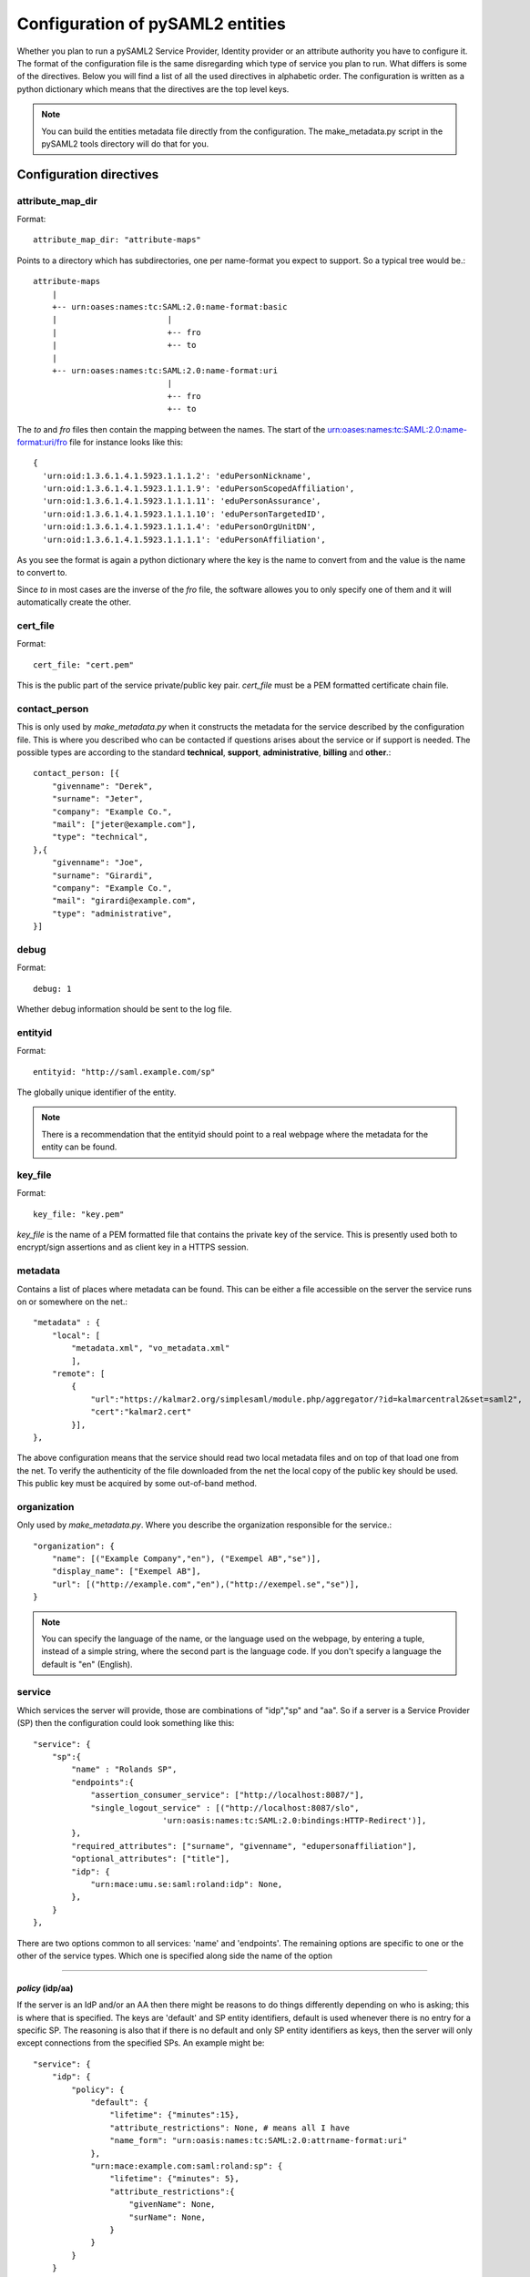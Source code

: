 .. _howto_config:

Configuration of pySAML2 entities
=================================

Whether you plan to run a pySAML2 Service Provider, Identity provider or an
attribute authority you have to configure it. The format of the configuration
file is the same disregarding which type of service you plan to run.
What differs is some of the directives.
Below you will find a list of all the used directives in alphabetic order.
The configuration is written as a python dictionary which means that the
directives are the top level keys.

.. note:: You can build the entities metadata file directly from the configuration.
    The make_metadata.py script in the pySAML2 tools directory will do that 
    for you.
    
    
Configuration directives
------------------------
    
attribute_map_dir
^^^^^^^^^^^^^^^^^

Format::

    attribute_map_dir: "attribute-maps"
    
Points to a directory which has subdirectories, one per name-format you
expect to support. So a typical tree would be.::

    attribute-maps 
        |
        +-- urn:oases:names:tc:SAML:2.0:name-format:basic
        |                       |
        |                       +-- fro
        |                       +-- to
        |
        +-- urn:oases:names:tc:SAML:2.0:name-format:uri
                                |
                                +-- fro
                                +-- to
        
The *to* and *fro* files then contain the mapping between the names.
The start of the urn:oases:names:tc:SAML:2.0:name-format:uri/fro file
for instance looks like this::

    {
      'urn:oid:1.3.6.1.4.1.5923.1.1.1.2': 'eduPersonNickname',
      'urn:oid:1.3.6.1.4.1.5923.1.1.1.9': 'eduPersonScopedAffiliation',
      'urn:oid:1.3.6.1.4.1.5923.1.1.1.11': 'eduPersonAssurance',
      'urn:oid:1.3.6.1.4.1.5923.1.1.1.10': 'eduPersonTargetedID',
      'urn:oid:1.3.6.1.4.1.5923.1.1.1.4': 'eduPersonOrgUnitDN',
      'urn:oid:1.3.6.1.4.1.5923.1.1.1.1': 'eduPersonAffiliation',

As you see the format is again a python dictionary where the key is the
name to convert from and the value is the name to convert to.
    
Since *to* in most cases are the inverse of the *fro* file, the 
software allowes you to only specify one of them and it will 
automatically create the other.

cert_file
^^^^^^^^^

Format::

    cert_file: "cert.pem"

This is the public part of the service private/public key pair.
*cert_file* must be a PEM formatted certificate chain file.

contact_person
^^^^^^^^^^^^^^

This is only used by *make_metadata.py* when it constructs the metadata for 
the service described by the configuration file.
This is where you described who can be contacted if questions arises
about the service or if support is needed. The possible types are according to
the standard **technical**, **support**, **administrative**, **billing** 
and **other**.::

    contact_person: [{
        "givenname": "Derek",
        "surname": "Jeter",
        "company": "Example Co.",
        "mail": ["jeter@example.com"],
        "type": "technical",
    },{
        "givenname": "Joe",
        "surname": "Girardi",
        "company": "Example Co.",
        "mail": "girardi@example.com",
        "type": "administrative",
    }]

debug
^^^^^

Format::

    debug: 1

Whether debug information should be sent to the log file.

entityid
^^^^^^^^

Format::

    entityid: "http://saml.example.com/sp"

The globally unique identifier of the entity.

.. note:: There is a recommendation that the entityid should point to a real
    webpage where the metadata for the entity can be found.

key_file
^^^^^^^^

Format::

    key_file: "key.pem"

*key_file* is the name of a PEM formatted file that contains the private key
of the service. This is presently used both to encrypt/sign assertions and as
client key in a HTTPS session.

metadata
^^^^^^^^

Contains a list of places where metadata can be found. This can be either
a file accessible on the server the service runs on or somewhere on the net.::

    "metadata" : {
        "local": [
            "metadata.xml", "vo_metadata.xml"
            ],
        "remote": [
            {
                "url":"https://kalmar2.org/simplesaml/module.php/aggregator/?id=kalmarcentral2&set=saml2",
                "cert":"kalmar2.cert"
            }],
    },

The above configuration means that the service should read two local 
metadata files and on top of that load one from the net. To verify the
authenticity of the file downloaded from the net the local copy of the 
public key should be used.
This public key must be acquired by some out-of-band method.

organization
^^^^^^^^^^^^

Only used by *make_metadata.py*.
Where you describe the organization responsible for the service.::

    "organization": {
        "name": [("Example Company","en"), ("Exempel AB","se")],
        "display_name": ["Exempel AB"],
        "url": [("http://example.com","en"),("http://exempel.se","se")],
    }

.. note:: You can specify the language of the name, or the language used on
    the webpage, by entering a tuple, instead of a simple string, 
    where the second part is the language code. If you don't specify a
    language the default is "en" (English).

service
^^^^^^^

Which services the server will provide, those are combinations of "idp","sp" 
and "aa".
So if a server is a Service Provider (SP) then the configuration 
could look something like this::

    "service": {
        "sp":{
            "name" : "Rolands SP",
            "endpoints":{
                "assertion_consumer_service": ["http://localhost:8087/"],
                "single_logout_service" : [("http://localhost:8087/slo",
                               'urn:oasis:names:tc:SAML:2.0:bindings:HTTP-Redirect')],
            },
            "required_attributes": ["surname", "givenname", "edupersonaffiliation"],
            "optional_attributes": ["title"],
            "idp": {
                "urn:mace:umu.se:saml:roland:idp": None,
            },
        }
    },
    
There are two options common to all services: 'name' and 'endpoints'.
The remaining options are specific to one or the other of the service types.
Which one is specified along side the name of the option

-------

*policy* (idp/aa)
"""""""""""""""""

If the server is an IdP and/or an AA then there might be reasons to do things
differently depending on who is asking; this is where that is specified.
The keys are 'default' and SP entity identifiers, default is used whenever
there is no entry for a specific SP. The reasoning is also that if there is
no default and only SP entity identifiers as keys, then the server will only
except connections from the specified SPs.
An example might be::

    "service": {
        "idp": {
            "policy": {
                "default": {
                    "lifetime": {"minutes":15},
                    "attribute_restrictions": None, # means all I have
                    "name_form": "urn:oasis:names:tc:SAML:2.0:attrname-format:uri"
                },
                "urn:mace:example.com:saml:roland:sp": {
                    "lifetime": {"minutes": 5},
                    "attribute_restrictions":{
                        "givenName": None,
                        "surName": None,
                    }
                }
            }
        }
    }
    
*lifetime* 
    is the maximum amount of time before the information should be 
    regarded as stale. In an Assertion this is represented in the NotOnOrAfter 
    attribute.    
*attribute_restrictions*
    By default there is no restrictions as to which attributes should be
    return. Instead all the attributes and values that is gathered by the 
    database backends will be returned if nothing else is stated.
    In the example above the SP with the entity identifier
    "urn:mace:umu.se:saml:roland:sp" 
    has an attribute restriction: only the attributes
    'givenName' and 'surName' are to be returned. There is no limitations as to
    what values on these attributes that can be returned.
*name_form*
    Which name-form that should be used when sending assertions.

If restrictions on values are deemed necessary those are represented by 
regular expressions.::

    "service": {
        "aa": {
            "policy": {
                "urn:mace:umu.se:saml:roland:sp": {
                    "lifetime": {"minutes": 5},
                    "attribute_restrictions":{
                         "mail": [".*\.umu\.se$"],
                    }
                }
            }
        }
    }

Here only mail addresses that ends with ".umu.se" will be returned.

*idp* (sp)
""""""""""

Defines the set of IdPs that this SP is allowed to use. If there is metadata 
loaded, and not all the IdPs in the metadata is allowed, then the value is 
expected to be a dictionary with entity identifiers as
keys. The IdP url which normally is the value can be omitted. 
If the url is not defined then an
attempt is made to pick it out of the metadata.
A typical configuration, when metadata is present and the allowed set of 
IdPs are limited, would look something like this::

    "service": {
        "sp": {
            "idp": {
                "urn:mace:umu.se:saml:roland:idp": None,
            },
        }
    }

In this case the SP has only one IdP it can use, a typical situation when
you are using SAML for services within one organization. At configuration
time the url of the IdP might not be know so the evaluation of it is left 
until a metadata file is present. If more than one IdP can be used then
the WAYF function would use the metadata file to 
find out the names, to be presented to the user, for the different IdPs.
On the other hand if the SP only uses one specific IdP then the usage of
metadata might be overkill so this construct can be used instead::

    "service": {
        "sp": {
            "idp": {
                "" :{"single_signon_service":
                        ["https://example.com/idp/SSOService.php"],
                    "single_logout_service": 
                        [("https://example.com/idp/SLS",
                            'urn:oasis:names:tc:SAML:2.0:bindings:HTTP-Redirect')],
                },
            },
        }
    }

Apart from *single_signon_service* and *single_logout_service*, the following
service type specifications can be used
 
* artifact_resolution_service
* manage_name_id_service
* name_id_mapping_service
* assertion_id_request_service
    
Since the user is immediately sent to the IdP the entity identifier of the IdP
is immaterial. If not the key is expected to be the user friendly
name of the IdP. Which again if no WAYF is used is immaterial, since the
user will never see the name.

There is a third choice and that is to leave the configuration blank, in 
which case all the IdP present in the metadata
will be regarded as eligible services to use. ::

    "service": {
        "sp": {
            "idp": {},
        }
    }

*optional_attributes* (sp)
""""""""""""""""""""""""""

Attributes that this SP would like to receive from IdPs.

Example::

    "service": {
        "sp": {
            "optional_attributes": ["title"],
        }
    }
    
Since the attribute names used here are the user friendly ones an attribute map
must exist, so that the server can use the full name when communicating
with other servers.

*required_attributes* (sp)
""""""""""""""""""""""""""

Attributes that this SP demands to receive from IdPs.

Example::

    "service": {
        "sp": {
            "required_attributes": ["surname", "givenName", "mail"],
        }
    }

Again as for *optional_attributes* the names given are expected to be 
the user friendly names.

--------

subject_data
^^^^^^^^^^^^

The name of a database where the map between a local identifier and 
a distributed identifier is kept. By default this is a shelve database.
So if you just specify name, then a shelve database with that name
is created. On the other hand if you specify a tuple then the first
element in the tuple specifise which type of database you want to use
and the second element is the address of the database.

Example::

    "subject_data": "./idp.subject.db",

or if you want to use for instance memcache::

    "subject_data": ("memcached", "localhost:12121"),

*shelve* and *memcached* are the only database types that are presently
supported.

timeslack
^^^^^^^^^

If your computer and another computer that you are communicating with are not 
in synch regarding the computer clock. Then you here can state how big a 
difference you are prepared to accept.

.. note:: This will indiscriminately effect all time comparisons.
    Hence your server my accept a statement that in fact is to old.

xmlsec_binary
^^^^^^^^^^^^^

Presently xmlsec1 binaries are used for all the signing and encryption stuff.
This option defines where the binary is situated.

Example::

    "xmlsec_binary": "/usr/local/bin/xmlsec1",

valid_for
^^^^^^^^^

How many *hours* this configuration is expected to be accurate.::

    "valid_for": 24
    
This of course is only used by *make_metadata.py*.
The server will not stop working when this amount of time has elapsed :-).

virtual_organization
^^^^^^^^^^^^^^^^^^^^

Gives information about common identifiers for virtual_organizations::

    "virtual_organization" : {
        "urn:mace:example.com:it:tek":{
            "nameid_format" : "urn:oid:1.3.6.1.4.1.1466.115.121.1.15-NameID",
            "common_identifier": "umuselin",
        }
    },

Keys in this dictionary are the identifiers for the virtual organizations.
The arguments per organization is 'nameid_format' and 'common_identifier'. 
Useful if all the IdPs and AAs that are involved in a virtual organization 
have common attribute values for users that are part of the VO.

Complete example
----------------

We start with a simple but fairly complete Service provider configuration::

    {
        "entityid" : "urn:mace:example.com:saml:roland:sp",
        "service": {
            "sp":{
                "name" : "Rolands SP",
                "endpoints":{
                    "assertion_consumer_service": ["http://localhost:8087/"],
                    "single_logout_service" : [("http://localhost:8087/slo",
                                   'urn:oasis:names:tc:SAML:2.0:bindings:HTTP-Redirect')],
                },
                "idp": {
                    "urn:mace:example.com:saml:roland:idp": {
                        "single_signon_service": "http://idp.example.com/sso"},
                },
            }
        },
        "key_file" : "./mykey.pem",
        "cert_file" : "./mycert.pem",
        "xmlsec_binary" : "/usr/local/bin/xmlsec1",
        "attribute_map_dir": "./attributemaps",
        "organization": {
            "display_name":["Rolands identities"]
        }
        "contact_person": [{
            "givenname": "Roland",
            "surname": "Hedberg",
            "phone": "+46 90510",
            "mail": "roland@example.com",
            "type": "technical",
            }]
    }

This is the typical setup for a SP used within an organization.
If static configuration is OK, no metadata file is needed, instead all the 
necessary information on how to find the IdP is given in the configuration.

A slightly more complex configuration::

    {
        "entityid" : "urn:mace:umu.se:saml:roland:sp",
        "service": {
            "sp":{
                "name" : "Rolands SP",
                "endpoints":{
                    "assertion_consumer_service": ["http://localhost:8087/"],
                    "single_logout_service" : [("http://localhost:8087/slo",
                                   'urn:oasis:names:tc:SAML:2.0:bindings:HTTP-Redirect')],
                },
            }
        },
        "key_file" : "./mykey.pem",
        "cert_file" : "./mycert.pem",
        "xmlsec_binary" : "/usr/local/bin/xmlsec1",
        "metadata" : { 
            "local": ["idp/idp.xml"],
            "remote": [{ 
                "url":"https://kalmar2.org/simplesaml/module.php/aggregator/?id=kalmarcentral2&set=saml2",
                "cert":"kalmar2.pem"}]
        },
        "attribute_maps" : "attributemaps",
        "organization": {
            "display_name":["Rolands identities"]
        }
        "contact_person": [{
            "givenname": "Roland",
            "surname": "Hedberg",
            "phone": "+46 90510",
            "mail": "roland@example.com",
            "type": "technical",
            }]
    }
    
Uses metadata files, both local and remote, and will talk to whatever 
IdP that appears in any of the metadata files. 
